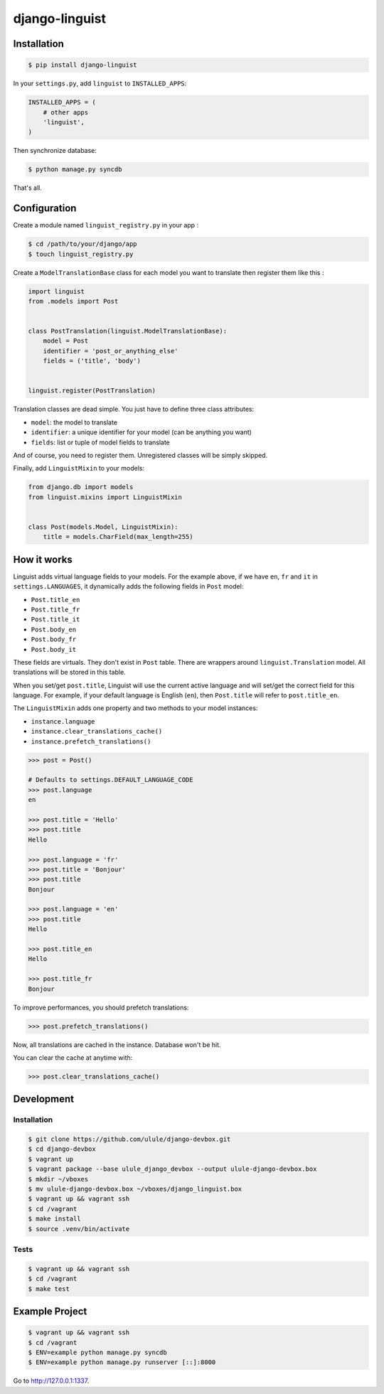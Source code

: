 django-linguist
===============

Installation
------------

.. code-block:: bash

    $ pip install django-linguist

In your ``settings.py``, add ``linguist`` to ``INSTALLED_APPS``:

.. code-block:: python

    INSTALLED_APPS = (
        # other apps
        'linguist',
    )

Then synchronize database:

.. code-block:: bash

    $ python manage.py syncdb

That's all.

Configuration
-------------

Create a module named ``linguist_registry.py`` in your app :

.. code-block:: bash

    $ cd /path/to/your/django/app
    $ touch linguist_registry.py

Create a ``ModelTranslationBase`` class for each model you want to translate
then register them like this :

.. code-block:: python

    import linguist
    from .models import Post


    class PostTranslation(linguist.ModelTranslationBase):
        model = Post
        identifier = 'post_or_anything_else'
        fields = ('title', 'body')


    linguist.register(PostTranslation)

Translation classes are dead simple. You just have to define three class attributes:

* ``model``: the model to translate
* ``identifier``: a unique identifier for your model (can be anything you want)
* ``fields``: list or tuple of model fields to translate

And of course, you need to register them. Unregistered classes will be simply skipped.

Finally, add ``LinguistMixin`` to your models:

.. code-block:: python

    from django.db import models
    from linguist.mixins import LinguistMixin


    class Post(models.Model, LinguistMixin):
        title = models.CharField(max_length=255)


How it works
------------

Linguist adds virtual language fields to your models. For the example above, if
we have ``en``, ``fr`` and ``it`` in ``settings.LANGUAGES``, it
dynamically adds the following fields in ``Post`` model:

* ``Post.title_en``
* ``Post.title_fr``
* ``Post.title_it``
* ``Post.body_en``
* ``Post.body_fr``
* ``Post.body_it``

These fields are virtuals. They don't exist in ``Post`` table. There are
wrappers around ``linguist.Translation`` model. All translations will be stored
in this table.

When you set/get ``post.title``, Linguist will use the current active language
and will set/get the correct field for this language. For example, if your
default language is English (``en``), then ``Post.title`` will refer to ``post.title_en``.

The ``LinguistMixin`` adds one property and two methods to your model instances:

* ``instance.language``
* ``instance.clear_translations_cache()``
* ``instance.prefetch_translations()``

.. code-block:: python

    >>> post = Post()

    # Defaults to settings.DEFAULT_LANGUAGE_CODE
    >>> post.language
    en

    >>> post.title = 'Hello'
    >>> post.title
    Hello

    >>> post.language = 'fr'
    >>> post.title = 'Bonjour'
    >>> post.title
    Bonjour

    >>> post.language = 'en'
    >>> post.title
    Hello

    >>> post.title_en
    Hello

    >>> post.title_fr
    Bonjour

To improve performances, you should prefetch translations:

.. code-block:: python

    >>> post.prefetch_translations()

Now, all translations are cached in the instance. Database won't be hit.

You can clear the cache at anytime with:

.. code-block:: python

    >>> post.clear_translations_cache()

Development
-----------

Installation
~~~~~~~~~~~~

.. code-block:: bash

    $ git clone https://github.com/ulule/django-devbox.git
    $ cd django-devbox
    $ vagrant up
    $ vagrant package --base ulule_django_devbox --output ulule-django-devbox.box
    $ mkdir ~/vboxes
    $ mv ulule-django-devbox.box ~/vboxes/django_linguist.box
    $ vagrant up && vagrant ssh
    $ cd /vagrant
    $ make install
    $ source .venv/bin/activate

Tests
~~~~~

.. code-block:: bash

    $ vagrant up && vagrant ssh
    $ cd /vagrant
    $ make test

Example Project
---------------

.. code-block:: bash

    $ vagrant up && vagrant ssh
    $ cd /vagrant
    $ ENV=example python manage.py syncdb
    $ ENV=example python manage.py runserver [::]:8000

Go to http://127.0.0.1:1337.
